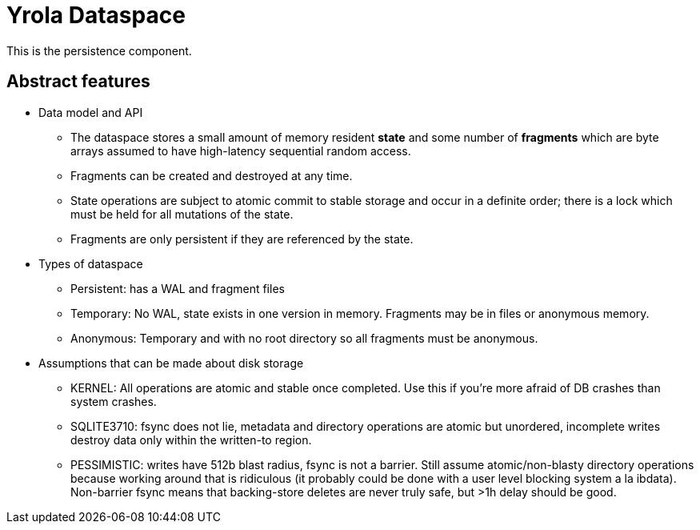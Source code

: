 = Yrola Dataspace

This is the persistence component.

== Abstract features

* Data model and API
** The dataspace stores a small amount of memory resident *state* and some number of *fragments* which are byte arrays assumed to have high-latency sequential random access.
** Fragments can be created and destroyed at any time.
** State operations are subject to atomic commit to stable storage and occur in a definite order; there is a lock which must be held for all mutations of the state.
** Fragments are only persistent if they are referenced by the state.

* Types of dataspace
** Persistent: has a WAL and fragment files
** Temporary: No WAL, state exists in one version in memory.
Fragments may be in files or anonymous memory.
** Anonymous: Temporary and with no root directory so all fragments must be anonymous.

* Assumptions that can be made about disk storage
** KERNEL: All operations are atomic and stable once completed.
Use this if you're more afraid of DB crashes than system crashes.
** SQLITE3710: fsync does not lie, metadata and directory operations are atomic but unordered, incomplete writes destroy data only within the written-to region.
** PESSIMISTIC: writes have 512b blast radius, fsync is not a barrier.
Still assume atomic/non-blasty directory operations because working around that is ridiculous (it probably could be done with a user level blocking system a la ibdata).
Non-barrier fsync means that backing-store deletes are never truly safe, but >1h delay should be good.


